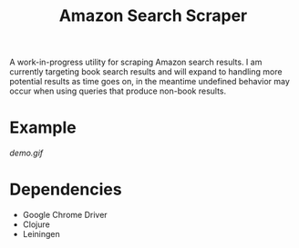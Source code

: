 #+title: Amazon Search Scraper

A work-in-progress utility for scraping Amazon search results. I am currently targeting book search results and will expand to handling more potential results as time goes on, in the meantime undefined behavior may occur when using queries that produce non-book results.

* Example

[[demo.gif]]

* Dependencies

- Google Chrome Driver
- Clojure
- Leiningen
